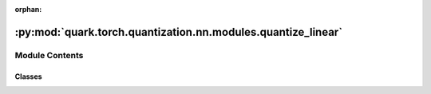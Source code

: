 :orphan:

:py:mod:`quark.torch.quantization.nn.modules.quantize_linear`
=============================================================

.. py:module:: quark.torch.quantization.nn.modules.quantize_linear


Module Contents
---------------

Classes
~~~~~~~

.. autoapisummary::

   quark.torch.quantization.nn.modules.quantize_linear.QuantLinear




.. py:class:: QuantLinear(in_features: int, out_features: int, device: torch.device, bias: bool, quant_config: quark.torch.quantization.config.config.QuantizationConfig, **kwargs: Any)




   Quantized version of nn.Linear

       


